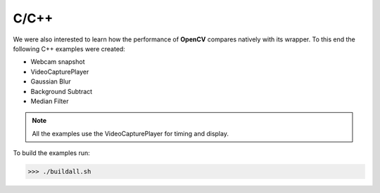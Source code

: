 C/C++
=====
We were also interested to learn how the performance of **OpenCV** compares
natively with its wrapper. To this end the following C++ examples were created:

* Webcam snapshot
* VideoCapturePlayer
* Gaussian Blur
* Background Subtract
* Median Filter


.. note::
    All the examples use the VideoCapturePlayer for timing and display.

To build the examples run:

>>> ./buildall.sh
